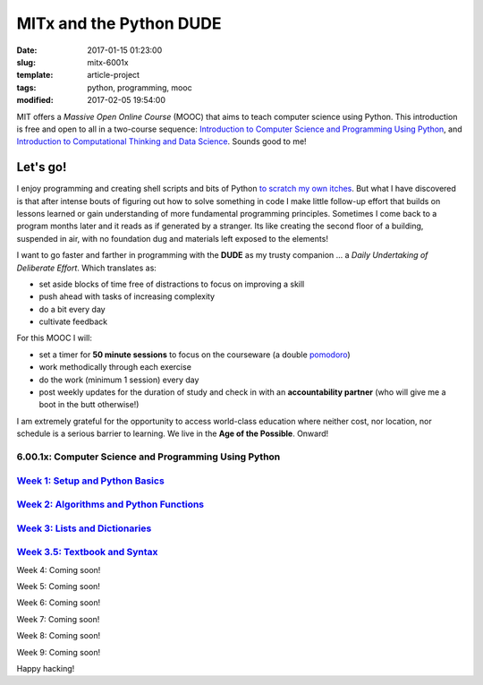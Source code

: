 ========================
MITx and the Python DUDE
========================

:date: 2017-01-15 01:23:00
:slug: mitx-6001x
:template: article-project
:tags: python, programming, mooc
:modified: 2017-02-05 19:54:00

.. image:: images/mitx-6001x.png
    :align: right
    :alt: PYTHON
    :width: 250px
    :height: 479px

MIT offers a *Massive Open Online Course* (MOOC) that aims to teach computer science using Python. This introduction is free and open to all in a two-course sequence: `Introduction to Computer Science and Programming Using Python <https://www.edx.org/course/introduction-computer-science-mitx-6-00-1x-9>`_, and `Introduction to Computational Thinking and Data Science <https://www.edx.org/course/introduction-computational-thinking-data-mitx-6-00-2x-5>`_. Sounds good to me!

Let's go!
=========

I enjoy programming and creating shell scripts and bits of Python `to scratch my own itches <https://github.com/vonbrownie/homebin>`_. But what I have discovered is that after intense bouts of figuring out how to solve something in code I make little follow-up effort that builds on lessons learned or gain understanding of more fundamental programming principles. Sometimes I come back to a program months later and it reads as if generated by a stranger. Its like creating the second floor of a building, suspended in air, with no foundation dug and materials left exposed to the elements!

I want to go faster and farther in programming with the **DUDE** as my trusty companion ... a *Daily Undertaking of Deliberate Effort*. Which translates as:

* set aside blocks of time free of distractions to focus on improving a skill

* push ahead with tasks of increasing complexity

* do a bit every day

* cultivate feedback

For this MOOC I will:

* set a timer for **50 minute sessions** to focus on the courseware (a double `pomodoro <https://en.wikipedia.org/wiki/Pomodoro_Technique>`_)

* work methodically through each exercise

* do the work (minimum 1 session) every day

* post weekly updates for the duration of study and check in with an **accountability partner** (who will give me a boot in the butt otherwise!)
  
I am extremely grateful for the opportunity to access world-class education where neither cost, nor location, nor schedule is a serious barrier to learning. We live in the **Age of the Possible**. Onward!

6.00.1x: Computer Science and Programming Using Python
------------------------------------------------------

`Week 1: Setup and Python Basics <http://www.circuidipity.com/mitx-6001x-w1.html>`_
-----------------------------------------------------------------------------------

`Week 2: Algorithms and Python Functions <http://www.circuidipity.com/mitx-6001x-w2.html>`_
-------------------------------------------------------------------------------------------

`Week 3: Lists and Dictionaries <http://www.circuidipity.com/mitx-6001x-w3.html>`_
----------------------------------------------------------------------------------

`Week 3.5: Textbook and Syntax <http://www.circuidipity.com/mitx-6001x-w3-5.html>`_
-----------------------------------------------------------------------------------

Week 4: Coming soon!

Week 5: Coming soon!

Week 6: Coming soon!

Week 7: Coming soon!

Week 8: Coming soon!

Week 9: Coming soon!

Happy hacking!
